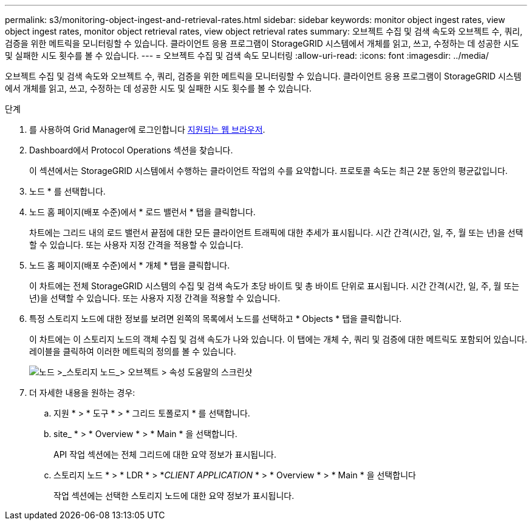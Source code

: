 ---
permalink: s3/monitoring-object-ingest-and-retrieval-rates.html 
sidebar: sidebar 
keywords: monitor object ingest rates, view object ingest rates, monitor object retrieval rates, view object retrieval rates 
summary: 오브젝트 수집 및 검색 속도와 오브젝트 수, 쿼리, 검증을 위한 메트릭을 모니터링할 수 있습니다. 클라이언트 응용 프로그램이 StorageGRID 시스템에서 개체를 읽고, 쓰고, 수정하는 데 성공한 시도 및 실패한 시도 횟수를 볼 수 있습니다. 
---
= 오브젝트 수집 및 검색 속도 모니터링
:allow-uri-read: 
:icons: font
:imagesdir: ../media/


[role="lead"]
오브젝트 수집 및 검색 속도와 오브젝트 수, 쿼리, 검증을 위한 메트릭을 모니터링할 수 있습니다. 클라이언트 응용 프로그램이 StorageGRID 시스템에서 개체를 읽고, 쓰고, 수정하는 데 성공한 시도 및 실패한 시도 횟수를 볼 수 있습니다.

.단계
. 를 사용하여 Grid Manager에 로그인합니다 xref:../admin/web-browser-requirements.adoc[지원되는 웹 브라우저].
. Dashboard에서 Protocol Operations 섹션을 찾습니다.
+
이 섹션에서는 StorageGRID 시스템에서 수행하는 클라이언트 작업의 수를 요약합니다. 프로토콜 속도는 최근 2분 동안의 평균값입니다.

. 노드 * 를 선택합니다.
. 노드 홈 페이지(배포 수준)에서 * 로드 밸런서 * 탭을 클릭합니다.
+
차트에는 그리드 내의 로드 밸런서 끝점에 대한 모든 클라이언트 트래픽에 대한 추세가 표시됩니다. 시간 간격(시간, 일, 주, 월 또는 년)을 선택할 수 있습니다. 또는 사용자 지정 간격을 적용할 수 있습니다.

. 노드 홈 페이지(배포 수준)에서 * 개체 * 탭을 클릭합니다.
+
이 차트에는 전체 StorageGRID 시스템의 수집 및 검색 속도가 초당 바이트 및 총 바이트 단위로 표시됩니다. 시간 간격(시간, 일, 주, 월 또는 년)을 선택할 수 있습니다. 또는 사용자 지정 간격을 적용할 수 있습니다.

. 특정 스토리지 노드에 대한 정보를 보려면 왼쪽의 목록에서 노드를 선택하고 * Objects * 탭을 클릭합니다.
+
이 차트에는 이 스토리지 노드의 객체 수집 및 검색 속도가 나와 있습니다. 이 탭에는 개체 수, 쿼리 및 검증에 대한 메트릭도 포함되어 있습니다. 레이블을 클릭하여 이러한 메트릭의 정의를 볼 수 있습니다.

+
image::../media/nodes_storage_node_objects_help.png[노드 >_스토리지 노드_> 오브젝트 > 속성 도움말의 스크린샷]

. 더 자세한 내용을 원하는 경우:
+
.. 지원 * > * 도구 * > * 그리드 토폴로지 * 를 선택합니다.
.. site_ * > * Overview * > * Main * 을 선택합니다.
+
API 작업 섹션에는 전체 그리드에 대한 요약 정보가 표시됩니다.

.. 스토리지 노드 * > * LDR * > *_CLIENT APPLICATION_ * > * Overview * > * Main * 을 선택합니다
+
작업 섹션에는 선택한 스토리지 노드에 대한 요약 정보가 표시됩니다.




